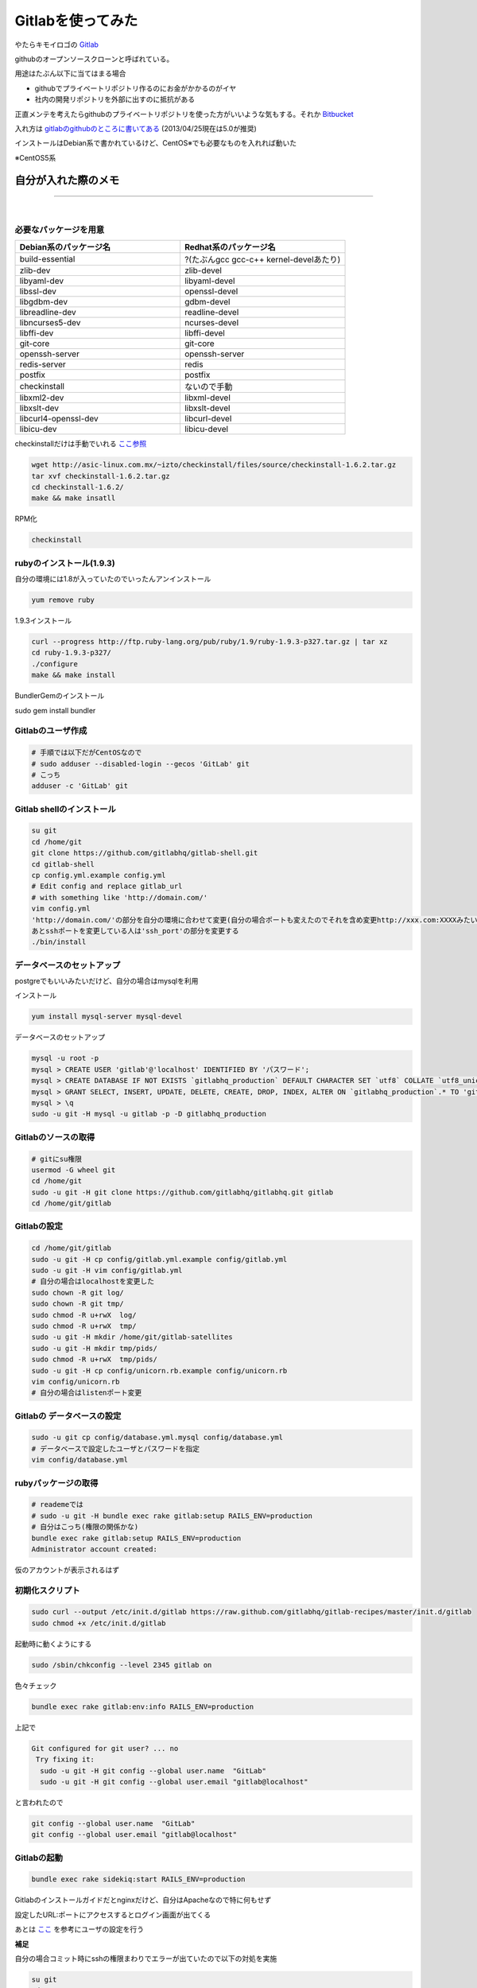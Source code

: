 Gitlabを使ってみた
=====================

.. image:: ../../../_image/gitlab_logo.png
   :scale: 50%
   :align: center

やたらキモイロゴの `Gitlab <http://gitlab.org/>`_

githubのオープンソースクローンと呼ばれている。

.. more::

用途はたぶん以下に当てはまる場合

* githubでプライベートリポジトリ作るのにお金がかかるのがイヤ
* 社内の開発リポジトリを外部に出すのに抵抗がある

正直メンテを考えたらgithubのプライベートリポジトリを使った方がいいような気もする。それか `Bitbucket <https://bitbucket.org/>`_


入れ方は `gitlabのgithubのところに書いてある <https://github.com/gitlabhq/gitlabhq/blob/5-0-stable/doc/install/installation.md>`_ (2013/04/25現在は5.0が推奨) 

インストールはDebian系で書かれているけど、CentOS※でも必要なものを入れれば動いた

※CentOS5系


自分が入れた際のメモ
----------------------

..

----

|

-----------------------
必要なパッケージを用意
-----------------------

.. list-table:: 
   :widths: 10 10
   :header-rows: 1

   * - Debian系のパッケージ名
     - Redhat系のパッケージ名
   * - build-essential
     - ?(たぶんgcc gcc-c++ kernel-develあたり)
   * - zlib-dev
     - zlib-devel
   * - libyaml-dev
     - libyaml-devel
   * - libssl-dev
     - openssl-devel
   * - libgdbm-dev
     - gdbm-devel
   * - libreadline-dev
     - readline-devel
   * - libncurses5-dev
     - ncurses-devel
   * - libffi-dev
     - libffi-devel
   * - git-core
     - git-core
   * - openssh-server
     - openssh-server
   * - redis-server
     - redis
   * - postfix
     - postfix
   * - checkinstall
     - ないので手動
   * - libxml2-dev
     - libxml-devel
   * - libxslt-dev
     - libxslt-devel
   * - libcurl4-openssl-dev
     - libcurl-devel
   * - libicu-dev
     - libicu-devel


checkinstallだけは手動でいれる `ここ参照 <http://www.genteel.org/archives/132>`_

.. code-block:: bash

 wget http://asic-linux.com.mx/~izto/checkinstall/files/source/checkinstall-1.6.2.tar.gz
 tar xvf checkinstall-1.6.2.tar.gz
 cd checkinstall-1.6.2/
 make && make insatll

RPM化

.. code-block:: bash

 checkinstall

---------------------------
rubyのインストール(1.9.3)
---------------------------

自分の環境には1.8が入っていたのでいったんアンインストール

.. code-block:: bash

 yum remove ruby

1.9.3インストール

.. code-block:: bash

 curl --progress http://ftp.ruby-lang.org/pub/ruby/1.9/ruby-1.9.3-p327.tar.gz | tar xz
 cd ruby-1.9.3-p327/
 ./configure
 make && make install

BundlerGemのインストール

sudo gem install bundler

----------------------
Gitlabのユーザ作成
----------------------

.. code-block:: bash

 # 手順では以下だがCentOSなので
 # sudo adduser --disabled-login --gecos 'GitLab' git
 # こっち
 adduser -c 'GitLab' git

---------------------------
Gitlab shellのインストール
---------------------------

.. code-block:: bash

 su git
 cd /home/git
 git clone https://github.com/gitlabhq/gitlab-shell.git
 cd gitlab-shell
 cp config.yml.example config.yml
 # Edit config and replace gitlab_url
 # with something like 'http://domain.com/'
 vim config.yml
 'http://domain.com/'の部分を自分の環境に合わせて変更(自分の場合ポートも変えたのでそれを含め変更http://xxx.com:XXXXみたいに)
 あとsshポートを変更している人は'ssh_port'の部分を変更する
 ./bin/install

-------------------------------
データベースのセットアップ
-------------------------------

postgreでもいいみたいだけど、自分の場合はmysqlを利用

インストール

.. code-block:: bash

 yum install mysql-server mysql-devel

データベースのセットアップ

.. code-block:: bash

 mysql -u root -p
 mysql > CREATE USER 'gitlab'@'localhost' IDENTIFIED BY 'パスワード';
 mysql > CREATE DATABASE IF NOT EXISTS `gitlabhq_production` DEFAULT CHARACTER SET `utf8` COLLATE `utf8_unicode_ci`;
 mysql > GRANT SELECT, INSERT, UPDATE, DELETE, CREATE, DROP, INDEX, ALTER ON `gitlabhq_production`.* TO 'gitlab'@'localhost';
 mysql > \q
 sudo -u git -H mysql -u gitlab -p -D gitlabhq_production

-------------------------
Gitlabのソースの取得
-------------------------

.. code-block:: bash

 # gitにsu権限
 usermod -G wheel git
 cd /home/git
 sudo -u git -H git clone https://github.com/gitlabhq/gitlabhq.git gitlab
 cd /home/git/gitlab

--------------
Gitlabの設定
--------------

.. code-block:: bash

 cd /home/git/gitlab
 sudo -u git -H cp config/gitlab.yml.example config/gitlab.yml
 sudo -u git -H vim config/gitlab.yml
 # 自分の場合はlocalhostを変更した
 sudo chown -R git log/
 sudo chown -R git tmp/
 sudo chmod -R u+rwX  log/
 sudo chmod -R u+rwX  tmp/
 sudo -u git -H mkdir /home/git/gitlab-satellites
 sudo -u git -H mkdir tmp/pids/
 sudo chmod -R u+rwX  tmp/pids/
 sudo -u git -H cp config/unicorn.rb.example config/unicorn.rb
 vim config/unicorn.rb
 # 自分の場合はlistenポート変更

----------------------------
Gitlabの データベースの設定
----------------------------

.. code-block:: bash

 sudo -u git cp config/database.yml.mysql config/database.yml
 # データベースで設定したユーザとパスワードを指定
 vim config/database.yml


--------------------------
rubyパッケージの取得
--------------------------

.. code-block:: bash

 # reademeでは
 # sudo -u git -H bundle exec rake gitlab:setup RAILS_ENV=production
 # 自分はこっち(権限の関係かな)
 bundle exec rake gitlab:setup RAILS_ENV=production
 Administrator account created:

仮のアカウントが表示されるはず

-------------------
初期化スクリプト
-------------------

.. code-block:: bash

 sudo curl --output /etc/init.d/gitlab https://raw.github.com/gitlabhq/gitlab-recipes/master/init.d/gitlab
 sudo chmod +x /etc/init.d/gitlab


起動時に動くようにする

.. code-block:: bash

 sudo /sbin/chkconfig --level 2345 gitlab on

色々チェック

.. code-block:: bash

 bundle exec rake gitlab:env:info RAILS_ENV=production

上記で

.. code-block:: bash

 Git configured for git user? ... no
  Try fixing it:
   sudo -u git -H git config --global user.name  "GitLab"
   sudo -u git -H git config --global user.email "gitlab@localhost"

と言われたので

.. code-block:: bash

 git config --global user.name  "GitLab"
 git config --global user.email "gitlab@localhost"


--------------
Gitlabの起動
--------------

.. code-block:: bash

 bundle exec rake sidekiq:start RAILS_ENV=production

Gitlabのインストールガイドだとnginxだけど、自分はApacheなので特に何もせず

設定したURL:ポートにアクセスするとログイン画面が出てくる

.. image:: ../../../_image/gitlab_login.png
   :align: center

あとは `ここ <http://memocra.blogspot.jp/2012/02/gitlab.html>`_ を参考にユーザの設定を行う


**補足**

自分の場合コミット時にsshの権限まわりでエラーが出ていたので以下の対処を実施

.. code-block:: bash

 su git
 cd
 chmod 755 .ssh
 chmod 600 .ssh/authroized_keys

|

----

-----
感想
-----

普通はgithubでいいと思う。わざわざ構築したのはいつか会社とかでgitが主流になった時にgithubのプライベート案がけられた時に使いたいなーと思ったから。


----

..

.. author:: default
.. categories:: Gitlab
.. tags:: Gitlab
.. comments::
